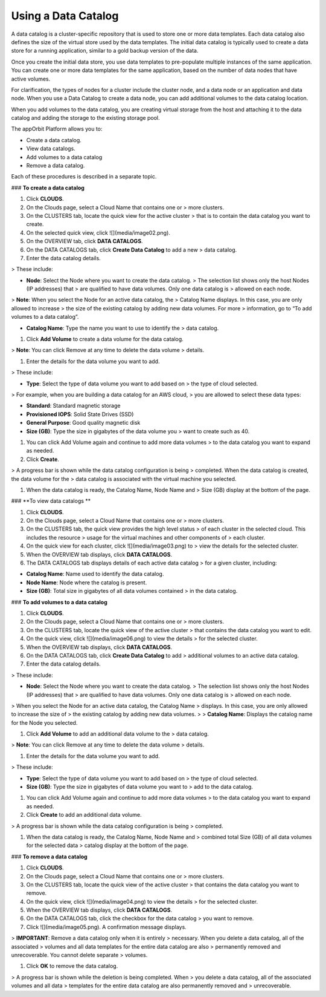 **Using a Data Catalog**
------------------------

A data catalog is a cluster-specific repository that is used to store
one or more data templates. Each data catalog also defines the size of
the virtual store used by the data templates. The initial data catalog
is typically used to create a data store for a running application,
similar to a gold backup version of the data.

Once you create the initial data store, you use data templates to
pre-populate multiple instances of the same application. You can create
one or more data templates for the same application, based on the number
of data nodes that have active volumes.

For clarification, the types of nodes for a cluster include the cluster
node, and a data node or an application and data node. When you use a
Data Catalog to create a data node, you can add additional volumes to
the data catalog location.

When you add volumes to the data catalog, you are creating virtual
storage from the host and attaching it to the data catalog and adding
the storage to the existing storage pool.

The appOrbit Platform allows you to:

-   Create a data catalog.

-   View data catalogs.

-   Add volumes to a data catalog

-   Remove a data catalog.

Each of these procedures is described in a separate topic.

### **To create a data catalog**

1.  Click **CLOUDS**.

2.  On the Clouds page, select a Cloud Name that contains one or
    > more clusters.

3.  On the CLUSTERS tab, locate the quick view for the active cluster
    > that is to contain the data catalog you want to create.

4.  On the selected quick view, click ![](media/image02.png).

5.  On the OVERVIEW tab, click **DATA CATALOGS**.

6.  On the DATA CATALOGS tab, click **Create Data Catalog** to add a new
    > data catalog.

7.  Enter the data catalog details.

> These include:

-   **Node**: Select the Node where you want to create the data catalog.
    > The selection list shows only the host Nodes (IP addresses) that
    > are qualified to have data volumes. Only one data catalog is
    > allowed on each node.

> **Note**: When you select the Node for an active data catalog, the
> Catalog Name displays. In this case, you are only allowed to increase
> the size of the existing catalog by adding new data volumes. For more
> information, go to “To add volumes to a data catalog”.

-   **Catalog Name**: Type the name you want to use to identify the
    > data catalog.

1.  Click **Add Volume** to create a data volume for the data catalog.

> **Note**: You can click Remove at any time to delete the data volume
> details.

1.  Enter the details for the data volume you want to add.

> These include:

-   **Type**: Select the type of data volume you want to add based on
    > the type of cloud selected.

> For example, when you are building a data catalog for an AWS cloud,
> you are allowed to select these data types:

-   **Standard**: Standard magnetic storage

-   **Provisioned IOPS**: Solid State Drives (SSD)

-   **General Purpose**: Good quality magnetic disk

-   **Size (GB)**: Type the size in gigabytes of the data volume you
    > want to create such as 40.

1.  You can click Add Volume again and continue to add more data volumes
    > to the data catalog you want to expand as needed.

2.  Click **Create**.

> A progress bar is shown while the data catalog configuration is being
> completed. When the data catalog is created, the data volume for the
> data catalog is associated with the virtual machine you selected.

1.  When the data catalog is ready, the Catalog Name, Node Name and
    > Size (GB) display at the bottom of the page.

### **To view data catalogs **

1.  Click **CLOUDS**.

2.  On the Clouds page, select a Cloud Name that contains one or
    > more clusters.

3.  On the CLUSTERS tab, the quick view provides the high level status
    > of each cluster in the selected cloud. This includes the resource
    > usage for the virtual machines and other components of
    > each cluster.

4.  On the quick view for each cluster, click ![](media/image03.png) to
    > view the details for the selected cluster.

5.  When the OVERVIEW tab displays, click **DATA CATALOGS**.

6.  The DATA CATALOGS tab displays details of each active data catalog
    > for a given cluster, including:

-   **Catalog Name**: Name used to identify the data catalog.

-   **Node Name**: Node where the catalog is present.

-   **Size (GB)**: Total size in gigabytes of all data volumes contained
    > in the data catalog.

### **To add volumes to a data catalog**

1.  Click **CLOUDS**.

2.  On the Clouds page, select a Cloud Name that contains one or
    > more clusters.

3.  On the CLUSTERS tab, locate the quick view of the active cluster
    > that contains the data catalog you want to edit.

4.  On the quick view, click ![](media/image06.png) to view the details
    > for the selected cluster.

5.  When the OVERVIEW tab displays, click **DATA CATALOGS**.

6.  On the DATA CATALOGS tab, click **Create Data Catalog** to add
    > additional volumes to an active data catalog.

7.  Enter the data catalog details.

> These include:

-   **Node**: Select the Node where you want to create the data catalog.
    > The selection list shows only the host Nodes (IP addresses) that
    > are qualified to have data volumes. Only one data catalog is
    > allowed on each node.

> When you select the Node for an active data catalog, the Catalog Name
> displays. In this case, you are only allowed to increase the size of
> the existing catalog by adding new data volumes.
>
> **Catalog Name**: Displays the catalog name for the Node you selected.

1.  Click **Add Volume** to add an additional data volume to the
    > data catalog.

> **Note**: You can click Remove at any time to delete the data volume
> details.

1.  Enter the details for the data volume you want to add.

> These include:

-   **Type**: Select the type of data volume you want to add based on
    > the type of cloud selected.

-   **Size (GB)**: Type the size in gigabytes of data volume you want to
    > add to the data catalog.

1.  You can click Add Volume again and continue to add more data volumes
    > to the data catalog you want to expand as needed.

2.  Click **Create** to add an additional data volume.

> A progress bar is shown while the data catalog configuration is being
> completed.

1.  When the data catalog is ready, the Catalog Name, Node Name and
    > combined total Size (GB) of all data volumes for the selected data
    > catalog display at the bottom of the page.

### **To remove a data catalog**

1.  Click **CLOUDS**.

2.  On the Clouds page, select a Cloud Name that contains one or
    > more clusters.

3.  On the CLUSTERS tab, locate the quick view of the active cluster
    > that contains the data catalog you want to remove.

4.  On the quick view, click ![](media/image04.png) to view the details
    > for the selected cluster.

5.  When the OVERVIEW tab displays, click **DATA CATALOGS**.

6.  On the DATA CATALOGS tab, click the checkbox for the data catalog
    > you want to remove.

7.  Click ![](media/image05.png). A confirmation message displays.

> **IMPORTANT**: Remove a data catalog only when it is entirely
> necessary. When you delete a data catalog, all of the associated
> volumes and all data templates for the entire data catalog are also
> permanently removed and unrecoverable. You cannot delete separate
> volumes.

1.  Click **OK** to remove the data catalog.

> A progress bar is shown while the deletion is being completed. When
> you delete a data catalog, all of the associated volumes and all data
> templates for the entire data catalog are also permanently removed and
> unrecoverable.
